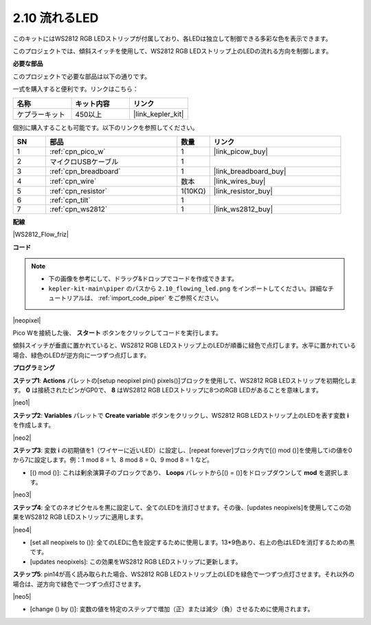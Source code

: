 .. _per_flowing_leds:

2.10 流れるLED
====================

このキットにはWS2812 RGB LEDストリップが付属しており、各LEDは独立して制御できる多彩な色を表示できます。

このプロジェクトでは、傾斜スイッチを使用して、WS2812 RGB LEDストリップ上のLEDの流れる方向を制御します。

**必要な部品**

このプロジェクトで必要な部品は以下の通りです。

一式を購入すると便利です。リンクはこちら：

.. list-table::
    :widths: 20 20 20
    :header-rows: 1

    *   - 名称
        - キット内容
        - リンク
    *   - ケプラーキット
        - 450以上
        - |link_kepler_kit|

個別に購入することも可能です。以下のリンクを参照してください。

.. list-table::
    :widths: 5 20 5 20
    :header-rows: 1

    *   - SN
        - 部品
        - 数量
        - リンク

    *   - 1
        - :ref:`cpn_pico_w`
        - 1
        - |link_picow_buy|
    *   - 2
        - マイクロUSBケーブル
        - 1
        - 
    *   - 3
        - :ref:`cpn_breadboard`
        - 1
        - |link_breadboard_buy|
    *   - 4
        - :ref:`cpn_wire`
        - 数本
        - |link_wires_buy|
    *   - 5
        - :ref:`cpn_resistor`
        - 1(10KΩ)
        - |link_resistor_buy|
    *   - 6
        - :ref:`cpn_tilt`
        - 1
        - 
    *   - 7
        - :ref:`cpn_ws2812`
        - 1
        - |link_ws2812_buy|

**配線**

|WS2812_Flow_friz|

**コード**

.. note::

    * 下の画像を参考にして、ドラッグ&ドロップでコードを作成できます。
    * ``kepler-kit-main\piper`` のパスから ``2.10_flowing_led.png`` をインポートしてください。詳細なチュートリアルは、 :ref:`import_code_piper` をご参照ください。


|neopixel|

Pico Wを接続した後、 **スタート** ボタンをクリックしてコードを実行します。

傾斜スイッチが垂直に置かれていると、WS2812 RGB LEDストリップ上のLEDが順番に緑色で点灯します。水平に置かれている場合、緑色のLEDが逆方向に一つずつ点灯します。

**プログラミング**

**ステップ1**: **Actions** パレットの[setup neopixel pin() pixels()]ブロックを使用して、WS2812 RGB LEDストリップを初期化します。 **0** は接続されたピンがGP0で、 **8** はWS2812 RGB LEDストリップに8つのRGB LEDがあることを意味します。

|neo1|

**ステップ2**: **Variables** パレットで **Create variable** ボタンをクリックし、WS2812 RGB LEDストリップ上のLEDを表す変数 **i** を作成します。

|neo2|

**ステップ3**: 変数 **i** の初期値を1（ワイヤーに近いLED）に設定し、[repeat forever]ブロック内で[() mod ()]を使用してiの値を0から7に設定します。例：1 mod 8 = 1、8 mod 8 = 0、9 mod 8 = 1 など。

* [() mod ()]: これは剰余演算子のブロックであり、 **Loops** パレットから[() = ()]をドロップダウンして **mod** を選択します。

|neo3|

**ステップ4**: 全てのネオピクセルを黒に設定して、全てのLEDを消灯させます。その後、[updates neopixels]を使用してこの効果をWS2812 RGB LEDストリップに適用します。

|neo4|

* [set all neopixels to ()]: 全てのLEDに色を設定するために使用します。13*9色あり、右上の色はLEDを消灯するための黒です。
* [updates neopixels]: この効果をWS2812 RGB LEDストリップに更新します。

**ステップ5**: pin14が高く読み取られた場合、WS2812 RGB LEDストリップ上のLEDを緑色で一つずつ点灯させます。それ以外の場合は、逆方向で緑色で一つずつ点灯させます。

|neo5|

* [change () by ()]: 変数の値を特定のステップで増加（正）または減少（負）させるために使用されます。

